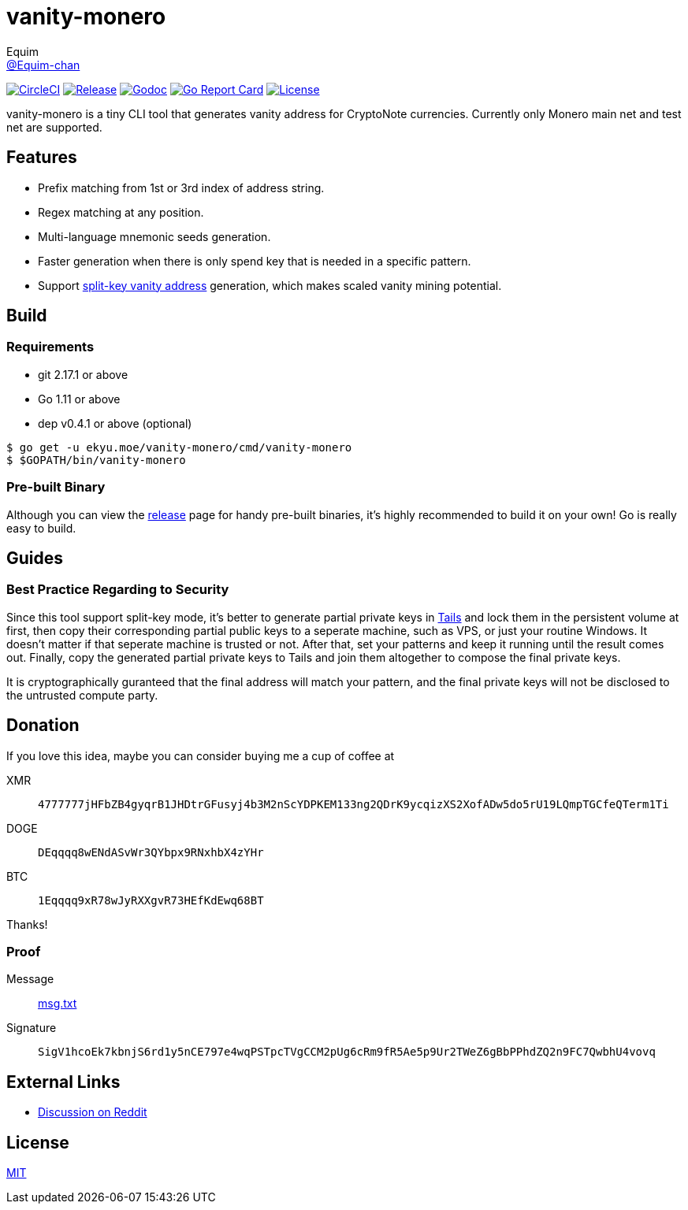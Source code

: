 = vanity-monero
Equim <https://github.com/Equim-chan[@Equim-chan]>

image:https://img.shields.io/circleci/project/github/Equim-chan/vanity-monero.svg[CircleCI, link=https://circleci.com/gh/Equim-chan/vanity-monero]
image:https://img.shields.io/github/release/Equim-chan/vanity-monero.svg[Release, link=https://github.com/Equim-chan/vanity-monero/releases/latest]
image:https://img.shields.io/badge/godoc-reference-5272B4.svg[Godoc, link=https://godoc.org/ekyu.moe/vanity-monero]
image:https://goreportcard.com/badge/github.com/Equim-chan/vanity-monero[Go Report Card, link=https://goreportcard.com/report/github.com/Equim-chan/vanity-monero]
image:https://img.shields.io/github/license/Equim-chan/vanity-monero.svg[License, link=https://github.com/Equim-chan/vanity-monero/blob/master/LICENSE]

vanity-monero is a tiny CLI tool that generates vanity address for CryptoNote currencies. Currently only Monero main net and test net are supported.

== Features
* Prefix matching from 1st or 3rd index of address string.
* Regex matching at any position.
* Multi-language mnemonic seeds generation.
* Faster generation when there is only spend key that is needed in a specific pattern.
* Support https://en.bitcoin.it/wiki/Split-key_vanity_address[split-key vanity address] generation, which makes scaled vanity mining potential.

== Build
=== Requirements
* git 2.17.1 or above
* Go 1.11 or above
* dep v0.4.1 or above (optional)

[source,shell]
----
$ go get -u ekyu.moe/vanity-monero/cmd/vanity-monero
$ $GOPATH/bin/vanity-monero
----

=== Pre-built Binary
Although you can view the https://github.com/Equim-chan/vanity-monero/releases[release] page for handy pre-built binaries, it's highly recommended to build it on your own! Go is really easy to build.

== Guides
=== Best Practice Regarding to Security
Since this tool support split-key mode, it's better to generate partial private keys in https://tails.boum.org/[Tails] and lock them in the persistent volume at first, then copy their corresponding partial public keys to a seperate machine, such as VPS, or just your routine Windows. It doesn't matter if that seperate machine is trusted or not. After that, set your patterns and keep it running until the result comes out. Finally, copy the generated partial private keys to Tails and join them altogether to compose the final private keys.

It is cryptographically guranteed that the final address will match your pattern, and the final private keys will not be disclosed to the untrusted compute party.

== Donation
If you love this idea, maybe you can consider buying me a cup of coffee at

XMR:: `4777777jHFbZB4gyqrB1JHDtrGFusyj4b3M2nScYDPKEM133ng2QDrK9ycqizXS2XofADw5do5rU19LQmpTGCfeQTerm1Ti`
DOGE:: `DEqqqq8wENdASvWr3QYbpx9RNxhbX4zYHr`
BTC:: `1Eqqqq9xR78wJyRXXgvR73HEfKdEwq68BT`

Thanks!

=== Proof
Message:: https://github.com/Equim-chan/vanity-monero/raw/master/msg.txt[msg.txt]

Signature:: `SigV1hcoEk7kbnjS6rd1y5nCE797e4wqPSTpcTVgCCM2pUg6cRm9fR5Ae5p9Ur2TWeZ6gBbPPhdZQ2n9FC7QwbhU4vovq`

== External Links
* https://www.reddit.com/r/Monero/comments/8o8wdz/i_just_wrote_a_vanity_address_generator_for_monero/[Discussion on Reddit]

== License
https://github.com/Equim-chan/vanity-monero/blob/master/LICENSE[MIT]
